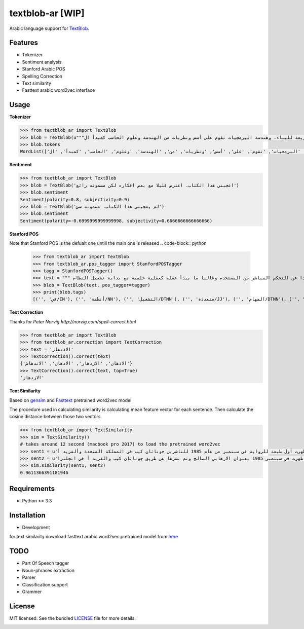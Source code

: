 ===========
textblob-ar [WIP]
===========

.. image:: https://travis-ci.org/adhaamehab/textblob-ar.svg?branch=master
    :target: https://travis-ci.org/adhaamehab/textblob-ar

Arabic language support for `TextBlob`_.

Features
--------

* Tokenizer
* Sentiment analysis
* Stanford Arabic POS
* Spelling Correction
* Text similarity
* Fasttext arabic word2vec interface

Usage
-----

**Tokenizer**
  
.. code-block:: python

    >>> from textblob_ar import TextBlob
    >>> blob = TextBlob(u"""هندسة البرمجيات هي دراسة تصميم وتنفيذ وتعديل البرمجيات بما يضمن توفر هذه البرمجيات بجودة عالية وتكلفة معقولة متاحة للجميع وقابلة للتطوير فيما بعد وسريعة للبناء. وهندسة البرمجيات تقوم على أسس ونظريات من الهندسة وعلوم الحاسب كمبدأ ال Functional Structure من الهندسة والذي يعتمد على مبدأ تصميم أجزاء صغيرة تتجانس في العمل مع بعضها لتشكل عمل الكل.""")
    >>> blob.tokens
    WordList(['هندسة', 'البرمجيات', 'هي', 'دراسة', 'تصميم', 'وتنفيذ', 'وتعديل', 'البرمجيات', 'بما', 'يضمن', 'توفر', 'هذه', 'البرمجيات', 'بجودة', 'عالية', 'وتكلفة', 'معقولة', 'متاحة', 'للجميع', 'وقابلة', 'للتطوير', 'فيما', 'بعد', 'وسريعة', 'للبناء', '.', 'وهندسة', 'البرمجيات', 'تقوم', 'على', 'أسس', 'ونظريات', 'من', 'الهندسة', 'وعلوم', 'الحاسب', 'كمبدأ', 'ال', 'Functional', 'Structure', 'من', 'الهندسة', 'والذي', 'يعتمد', 'على', 'مبدأ', 'تصميم', 'أجزاء', 'صغيرة', 'تتجانس', 'في', 'العمل', 'مع', 'بعضها', 'لتشكل', 'عمل', 'الكل', '.'])


**Sentiment**

.. code-block:: python

    >>> from textblob_ar import TextBlob
    >>> blob = TextBlob('اعجبني هذا الكتاب. اعترض قليلا مع بعض افكاره لكن مضمونه رائع')
    >>> blob.sentiment
    Sentiment(polarity=0.8, subjectivity=0.9)
    >>> blob = TextBlob('لم يعجبني هذا الكتاب. مضمونه سئ')
    >>> blob.sentiment
    Sentiment(polarity=-0.6999999999999998, subjectivity=0.6666666666666666)


**Stanford POS**

Note that Stanford POS is the defualt one untill the main one is released
.. code-block:: python

    >>> from textblob_ar import TextBlob
    >>> from textblob_ar.pos_tagger import StanfordPOSTagger
    >>> tagg = StanfordPOSTagger()
    >>> text = """ في أنظمة التشغيل متعددة المهام مثل اليونكس عفريت النظام هو برنامج يعمل في خلفية النظام بعيدا عن التحكم المباشر من المستحدم وغالبا ما يبدأ عمله كعملية خلفية مع بداية تشغيل النظام."""
    >>> blob = TextBlob(text, pos_tagger=tagger)
    >>> print(blob.tags)
    [('', 'في/IN'), ('', 'أنظمة/NN'), ('', 'التشغيل/DTNN'), ('', 'متعددة/JJ'), ('', 'المهام/DTNN'), ('', 'مثل/NN'), ('', 'اليونكس/DTNNP'), ('', 'عفريت/NNP'), ('', 'النظام/DTNN'), ('', 'هو/PRP'), ('', 'برنامج/NN'), ('', 'يعمل/VBP'), ('', 'في/IN'), ('', 'خلفية/NN'), ('', 'النظام/DTNN'), ('', 'بعيدا/JJ'), ('', 'عن/IN'), ('', 'التحكم/DTNN'), ('', 'المباشر/DTJJ'), ('', 'من/IN'), ('', 'المستحدم/DTNN'), ('', 'وغالبا/NN'), ('', 'ما/WP'), ('', 'يبدأ/VBP'), ('', 'عمله/NN'), ('', 'كعملية/JJ'), ('', 'خلفية/NN'), ('', 'مع/NN'), ('', 'بداية/NN'), ('', 'تشغيل/NN'), ('', 'النظام/DTNN')]


**Text Correction**

Thanks for `Peter Norvig http://norvig.com/spell-correct.html`

.. code-block:: python

    >>> from textblob_ar import TextBlob
    >>> from textblob_ar.correction import TextCorrection
    >>> text = 'الاذدهاز'
    >>> TextCorrection().correct(text)
    {'الاذهان', 'الازدهار', 'الادهان', 'الاندهاش'}
    >>> TextCorrection().correct(text, top=True)
    'الازدهاز'

**Text Similarity**

Based on `gensim <https://radimrehurek.com/gensim>`_ and `Fasttext <https://github.com/facebookresearch/fastText/blob/master/pretrained-vectors.md>`_  pretrained word2vec model 

The procedure used in calculating similarity
is calculating mean feature vector for each sentence.
Then calculate the cosine distance between those two vectors.


.. code-block:: python

    >>> from textblob_ar import TextSimilarity
    >>> sim = TextSimilarity()
    # takes around 12 second (macbook pro 2017) to load the pretrained word2vec
    >>> sent1 = u'الإرهابي الصالح هي رواية خيال سياسي للكاتبة دوريس ليسينج. ظهرت أول طبعة للرواية في سبتمبر من عام 1985 للناشرين جوناثان كيب في المملكة المتحدة وألفريد أ'
    >>> sent2 = u'روايه الكاتبه دوريس ليسينج هي روايه خيال سياسي ظهرت في سبتمبر 1985 بعنوان الارهابي الصالح وتم نشرها عن طريق جوناثان كيب والفريد أ في انجلترا'
    >>> sim.similarity(sent1, sent2)
    0.9611366391181946


Requirements
------------

- Python >= 3.3

Installation
------------
* Development

.. code-block:: shell
    $ git clone https://github.com/adhaamehab/textblob-ar.git
    $ cd textblob_ar
    $ virtualenv -p python3 env
    $ source env/bin/activate
    $ pip install -Ur dev-requirements.txt

for text similarity download fasttext arabic word2vec pretrained model from  `here <https://github.com/facebookresearch/fastText/blob/master/pretrained-vectors.md>`_


TODO
----

- Part Of Speech tagger
- Noun-phrases extraction
- Parser
- Classification support
- Grammer


License
-------

MIT licensed. See the bundled `LICENSE <https://github.com/sloria/textblob-fr/blob/master/LICENSE>`_ file for more details.

.. _TextBlob: https://textblob.readthedocs.org/


.. image:: https://badges.gitter.im/textblob-ar/community.svg
   :alt: Join the chat at https://gitter.im/textblob-ar/community
   :target: https://gitter.im/textblob-ar/community?utm_source=badge&utm_medium=badge&utm_campaign=pr-badge&utm_content=badge